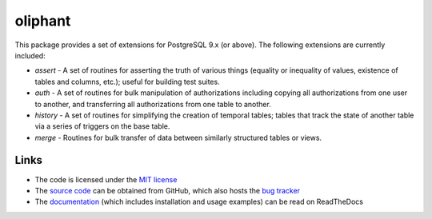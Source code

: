 .. -*- rst -*-

========
oliphant
========

This package provides a set of extensions for PostgreSQL 9.x (or above). The
following extensions are currently included:

* *assert* - A set of routines for asserting the truth of various things
  (equality or inequality of values, existence of tables and columns, etc.);
  useful for building test suites.

* *auth* - A set of routines for bulk manipulation of authorizations including
  copying all authorizations from one user to another, and transferring all
  authorizations from one table to another.

* *history* - A set of routines for simplifying the creation of temporal
  tables; tables that track the state of another table via a series of triggers
  on the base table.

* *merge* - Routines for bulk transfer of data between similarly structured
  tables or views.

Links
=====

* The code is licensed under the `MIT license`_
* The `source code`_ can be obtained from GitHub, which also hosts the `bug
  tracker`_
* The `documentation`_ (which includes installation and usage examples) can
  be read on ReadTheDocs

.. _MIT license: http://opensource.org/licenses/MIT
.. _source code: https://github.com/waveform-computing/oliphant
.. _bug tracker: https://github.com/waveform-computing/oliphant/issues
.. _documentation: http://oliphant.readthedocs.org/

